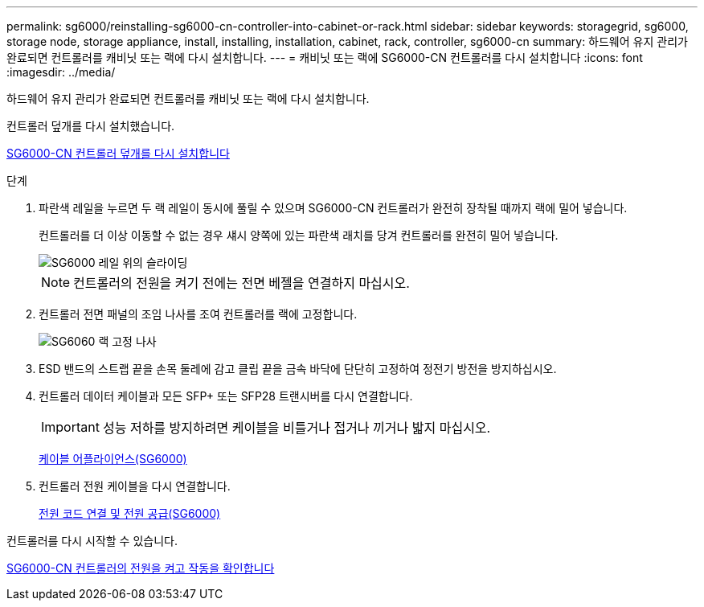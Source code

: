 ---
permalink: sg6000/reinstalling-sg6000-cn-controller-into-cabinet-or-rack.html 
sidebar: sidebar 
keywords: storagegrid, sg6000, storage node, storage appliance, install, installing, installation, cabinet, rack, controller, sg6000-cn 
summary: 하드웨어 유지 관리가 완료되면 컨트롤러를 캐비닛 또는 랙에 다시 설치합니다. 
---
= 캐비닛 또는 랙에 SG6000-CN 컨트롤러를 다시 설치합니다
:icons: font
:imagesdir: ../media/


[role="lead"]
하드웨어 유지 관리가 완료되면 컨트롤러를 캐비닛 또는 랙에 다시 설치합니다.

컨트롤러 덮개를 다시 설치했습니다.

xref:reinstalling-sg6000-cn-controller-cover.adoc[SG6000-CN 컨트롤러 덮개를 다시 설치합니다]

.단계
. 파란색 레일을 누르면 두 랙 레일이 동시에 풀릴 수 있으며 SG6000-CN 컨트롤러가 완전히 장착될 때까지 랙에 밀어 넣습니다.
+
컨트롤러를 더 이상 이동할 수 없는 경우 섀시 양쪽에 있는 파란색 래치를 당겨 컨트롤러를 완전히 밀어 넣습니다.

+
image::../media/sg6000_cn_rails_blue_button.gif[SG6000 레일 위의 슬라이딩]

+

NOTE: 컨트롤러의 전원을 켜기 전에는 전면 베젤을 연결하지 마십시오.

. 컨트롤러 전면 패널의 조임 나사를 조여 컨트롤러를 랙에 고정합니다.
+
image::../media/sg6060_rack_retaining_screws.png[SG6060 랙 고정 나사]

. ESD 밴드의 스트랩 끝을 손목 둘레에 감고 클립 끝을 금속 바닥에 단단히 고정하여 정전기 방전을 방지하십시오.
. 컨트롤러 데이터 케이블과 모든 SFP+ 또는 SFP28 트랜시버를 다시 연결합니다.
+

IMPORTANT: 성능 저하를 방지하려면 케이블을 비틀거나 접거나 끼거나 밟지 마십시오.

+
xref:cabling-appliance-sg6000.adoc[케이블 어플라이언스(SG6000)]

. 컨트롤러 전원 케이블을 다시 연결합니다.
+
xref:connecting-power-cords-and-applying-power-sg6000.adoc[전원 코드 연결 및 전원 공급(SG6000)]



컨트롤러를 다시 시작할 수 있습니다.

xref:powering-on-sg6000-cn-controller-and-verifying-operation.adoc[SG6000-CN 컨트롤러의 전원을 켜고 작동을 확인합니다]
